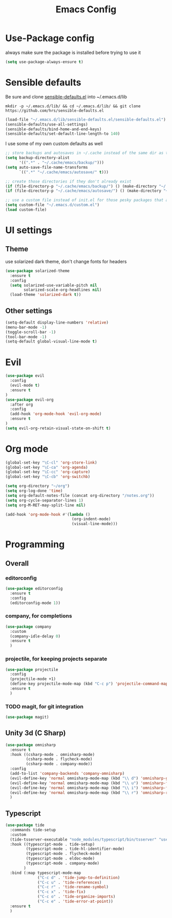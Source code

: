 #+TITLE: Emacs Config

* Use-Package config

always make sure the package is installed before trying to use it

#+BEGIN_SRC emacs-lisp
  (setq use-package-always-ensure t)
#+END_SRC

* Sensible defaults

Be sure and clone [[https://github.com/hrs/sensible-defaults.el][sensible-defaults.el]] into ~/.emacs.d/lib

=mkdir -p ~/.emacs.d/lib/ && cd ~/.emacs.d/lib/ && git clone https://github.com/hrs/sensible-defaults.el=

#+BEGIN_SRC emacs-lisp
  (load-file "~/.emacs.d/lib/sensible-defaults.el/sensible-defaults.el")
  (sensible-defaults/use-all-settings)
  (sensible-defaults/bind-home-and-end-keys)
  (sensible-defaults/set-default-line-length-to 140)
#+END_SRC

I use some of my own custom defaults as well

#+BEGIN_SRC emacs-lisp
  ;; store backups and autosaves in ~/.cache instead of the same dir as the file
  (setq backup-directory-alist
        '((".*" . "~/.cache/emacs/backup/")))
  (setq auto-save-file-name-transforms
        `((".*" "~/.cache/emacs/autosave/" t)))

  ;; create those directories if they don't already exist
  (if (file-directory-p "~/.cache/emacs/backup/") () (make-directory "~/.cache/emacs/backup/" t))
  (if (file-directory-p "~/.cache/emacs/autosave/") () (make-directory "~/.cache/emacs/autosave/" t))

  ;; use a custom file instead of init.el for those pesky packages that add custom variables
  (setq custom-file "~/.emacs.d/custom.el")
  (load custom-file)
#+END_SRC

* UI settings

** Theme

use solarized dark theme, don't change fonts for headers

#+BEGIN_SRC emacs-lisp
  (use-package solarized-theme
    :ensure t
    :config
    (setq solarized-use-variable-pitch nil
          solarized-scale-org-headlines nil)
    (load-theme 'solarized-dark t))
#+END_SRC

** Other settings

#+BEGIN_SRC emacs-lisp
  (setq-default display-line-numbers 'relative)
  (menu-bar-mode -1)
  (toggle-scroll-bar -1)
  (tool-bar-mode -1)
  (setq-default global-visual-line-mode t)
#+END_SRC

* Evil

#+BEGIN_SRC emacs-lisp
  (use-package evil
    :config
    (evil-mode t)
    :ensure t
  )
  (use-package evil-org
    :after org
    :config
    (add-hook 'org-mode-hook 'evil-org-mode)
    :ensure t
  )
  (setq evil-org-retain-visual-state-on-shift t)
#+END_SRC

* Org mode

#+BEGIN_SRC emacs-lisp
  (global-set-key "\C-cl" 'org-store-link)
  (global-set-key "\C-ca" 'org-agenda)
  (global-set-key "\C-cc" 'org-capture)
  (global-set-key "\C-cb" 'org-switchb)

  (setq org-directory "~/org")
  (setq org-log-done 'time)
  (setq org-default-notes-file (concat org-directory "/notes.org"))
  (setq org-cycle-separator-lines 1)
  (setq org-M-RET-may-split-line nil)

  (add-hook 'org-mode-hook #'(lambda ()
                               (org-indent-mode)
                               (visual-line-mode)))

#+END_SRC

* Programming

** Overall

*** editorconfig

#+BEGIN_SRC emacs-lisp
  (use-package editorconfig
    :ensure t
    :config
    (editorconfig-mode 1))
#+END_SRC

*** company, for completions

#+BEGIN_SRC emacs-lisp
  (use-package company
    :custom
    (company-idle-delay 0)
    :ensure t
    )
#+END_SRC

*** projectile, for keeping projects separate

#+BEGIN_SRC emacs-lisp
  (use-package projectile
    :config
    (projectile-mode +1)
    (define-key projectile-mode-map (kbd "C-c p") 'projectile-command-map)
    :ensure t
    )
#+END_SRC

*** TODO magit, for git integration

#+BEGIN_SRC emacs-lisp
  (use-package magit)

#+END_SRC

** Unity 3d (C Sharp)

#+BEGIN_SRC emacs-lisp
  (use-package omnisharp
    :ensure t
    :hook ((csharp-mode . omnisharp-mode)
           (csharp-mode . flycheck-mode)
           (csharp-mode . company-mode))
    :config
    (add-to-list 'company-backends 'company-omnisharp)
    (evil-define-key 'normal omnisharp-mode-map (kbd "\\ d") 'omnisharp-go-to-definition)
    (evil-define-key 'normal omnisharp-mode-map (kbd "\\ u") 'omnisharp-find-usages)
    (evil-define-key 'normal omnisharp-mode-map (kbd "\\ i") 'omnisharp-fix-code-issue-at-point)
    (evil-define-key 'normal omnisharp-mode-map (kbd "\\ r") 'omnisharp-rename)
    )
#+END_SRC

** Typescript

#+BEGIN_SRC emacs-lisp
  (use-package tide
    :commands tide-setup
    :custom
    (tide-tsserver-executable "node_modules/typescript/bin/tsserver" "use local tsserver")
    :hook ((typescript-mode . tide-setup)
           (typescript-mode . tide-hl-identifier-mode)
           (typescript-mode . flycheck-mode)
           (typescript-mode . eldoc-mode)
           (typescript-mode . company-mode)
          )
    :bind (:map typescript-mode-map
                ("C-c d" . 'tide-jump-to-definition)
                ("C-c u" . 'tide-references)
                ("C-c r" . 'tide-rename-symbol)
                ("C-c x" . 'tide-fix)
                ("C-c o" . 'tide-organize-imports)
                ("C-c e" . 'tide-error-at-point))
    :ensure t
    )
#+END_SRC
